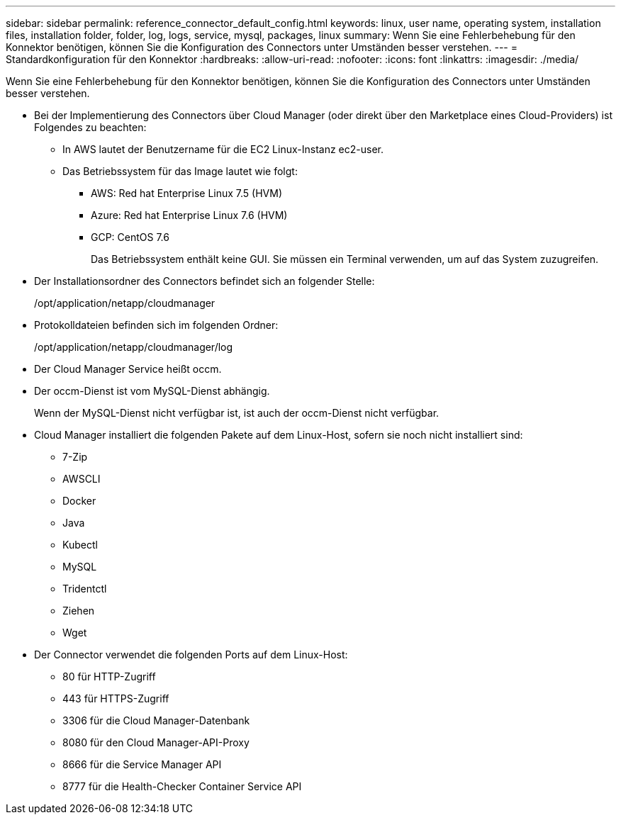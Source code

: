 ---
sidebar: sidebar 
permalink: reference_connector_default_config.html 
keywords: linux, user name, operating system, installation files, installation folder, folder, log, logs, service, mysql, packages, linux 
summary: Wenn Sie eine Fehlerbehebung für den Konnektor benötigen, können Sie die Konfiguration des Connectors unter Umständen besser verstehen. 
---
= Standardkonfiguration für den Konnektor
:hardbreaks:
:allow-uri-read: 
:nofooter: 
:icons: font
:linkattrs: 
:imagesdir: ./media/


[role="lead"]
Wenn Sie eine Fehlerbehebung für den Konnektor benötigen, können Sie die Konfiguration des Connectors unter Umständen besser verstehen.

* Bei der Implementierung des Connectors über Cloud Manager (oder direkt über den Marketplace eines Cloud-Providers) ist Folgendes zu beachten:
+
** In AWS lautet der Benutzername für die EC2 Linux-Instanz ec2-user.
** Das Betriebssystem für das Image lautet wie folgt:
+
*** AWS: Red hat Enterprise Linux 7.5 (HVM)
*** Azure: Red hat Enterprise Linux 7.6 (HVM)
*** GCP: CentOS 7.6
+
Das Betriebssystem enthält keine GUI. Sie müssen ein Terminal verwenden, um auf das System zuzugreifen.





* Der Installationsordner des Connectors befindet sich an folgender Stelle:
+
/opt/application/netapp/cloudmanager

* Protokolldateien befinden sich im folgenden Ordner:
+
/opt/application/netapp/cloudmanager/log

* Der Cloud Manager Service heißt occm.
* Der occm-Dienst ist vom MySQL-Dienst abhängig.
+
Wenn der MySQL-Dienst nicht verfügbar ist, ist auch der occm-Dienst nicht verfügbar.

* Cloud Manager installiert die folgenden Pakete auf dem Linux-Host, sofern sie noch nicht installiert sind:
+
** 7-Zip
** AWSCLI
** Docker
** Java
** Kubectl
** MySQL
** Tridentctl
** Ziehen
** Wget


* Der Connector verwendet die folgenden Ports auf dem Linux-Host:
+
** 80 für HTTP-Zugriff
** 443 für HTTPS-Zugriff
** 3306 für die Cloud Manager-Datenbank
** 8080 für den Cloud Manager-API-Proxy
** 8666 für die Service Manager API
** 8777 für die Health-Checker Container Service API



